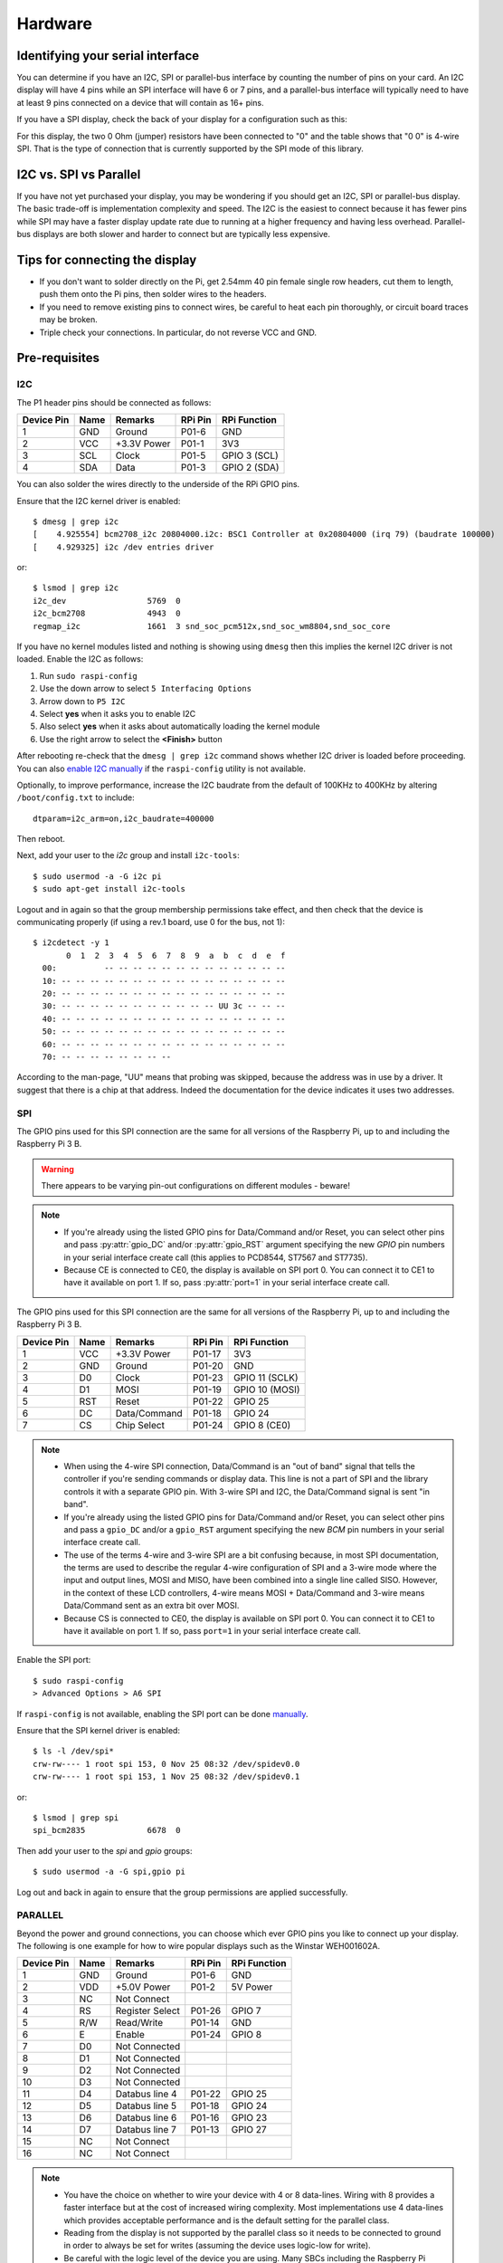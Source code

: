 Hardware
--------

Identifying your serial interface
^^^^^^^^^^^^^^^^^^^^^^^^^^^^^^^^^
You can determine if you have an I2C, SPI or parallel-bus interface by counting
the number of pins on your card. An I2C display will have 4 pins while an SPI
interface will have 6 or 7 pins, and a parallel-bus interface will typically need
to have at least 9 pins connected on a device that will contain as 16+ pins.

If you have a SPI display, check the back of your display for a configuration
such as this:

.. image:: images/serial_config.jpg
   :alt: serial config

For this display, the two 0 Ohm (jumper) resistors have been connected to "0"
and the table shows that "0 0" is 4-wire SPI. That is the type of connection
that is currently supported by the SPI mode of this library.

I2C vs. SPI vs Parallel
^^^^^^^^^^^^^^^^^^^^^^^
If you have not yet purchased your display, you may be wondering if you should
get an I2C, SPI or parallel-bus display. The basic trade-off is implementation
complexity and speed.  The I2C is the easiest to connect because it has fewer pins
while SPI may have a faster display update rate due to running at a higher
frequency and having less overhead.  Parallel-bus displays are both slower and
harder to connect but are typically less expensive.

Tips for connecting the display
^^^^^^^^^^^^^^^^^^^^^^^^^^^^^^^
* If you don't want to solder directly on the Pi, get 2.54mm 40 pin female
  single row headers, cut them to length, push them onto the Pi pins, then
  solder wires to the headers.

* If you need to remove existing pins to connect wires, be careful to heat
  each pin thoroughly, or circuit board traces may be broken.

* Triple check your connections. In particular, do not reverse VCC and GND.

Pre-requisites
^^^^^^^^^^^^^^

I2C
"""
The P1 header pins should be connected as follows:

========== ====== ============ ======== ==============
Device Pin Name   Remarks      RPi Pin  RPi Function
========== ====== ============ ======== ==============
1          GND    Ground       P01-6    GND
2          VCC    +3.3V Power  P01-1    3V3
3          SCL    Clock        P01-5    GPIO 3 (SCL)
4          SDA    Data         P01-3    GPIO 2 (SDA)
========== ====== ============ ======== ==============

You can also solder the wires directly to the underside of the RPi GPIO pins.

.. seealso::

  Alternatively, on rev.2 RPi's, right next to the male pins of the P1 header,
  there is a bare P5 header which features I2C channel 0, although this doesn't
  appear to be initially enabled and may be configured for use with the Camera
  module.

  +------------+------+-------------+---------+---------------+-------------------------------------+
  | Device Pin | Name | Remarks     | RPi Pin | RPi Function  | Location                            |
  +============+======+=============+=========+===============+=====================================+
  | 1          | GND  | Ground      | P5-07   | GND           | .. image:: images/RPi_P5_header.png |
  +------------+------+-------------+---------+---------------+                                     |
  | 2          | VCC  | +3.3V Power | P5-02   | 3V3           |                                     |
  +------------+------+-------------+---------+---------------+                                     |
  | 3          | SCL  | Clock       | P5-04   | GPIO 29 (SCL) |                                     |
  +------------+------+-------------+---------+---------------+                                     |
  | 4          | SDA  | Data        | P5-03   | GPIO 28 (SDA) |                                     |
  +------------+------+-------------+---------+---------------+-------------------------------------+

Ensure that the I2C kernel driver is enabled::

  $ dmesg | grep i2c
  [    4.925554] bcm2708_i2c 20804000.i2c: BSC1 Controller at 0x20804000 (irq 79) (baudrate 100000)
  [    4.929325] i2c /dev entries driver

or::

  $ lsmod | grep i2c
  i2c_dev                 5769  0
  i2c_bcm2708             4943  0
  regmap_i2c              1661  3 snd_soc_pcm512x,snd_soc_wm8804,snd_soc_core

If you have no kernel modules listed and nothing is showing using ``dmesg``
then this implies the kernel I2C driver is not loaded. Enable the I2C as
follows:

#. Run ``sudo raspi-config``
#. Use the down arrow to select ``5 Interfacing Options``
#. Arrow down to ``P5 I2C``
#. Select **yes** when it asks you to enable I2C
#. Also select **yes** when it asks about automatically loading the kernel module
#. Use the right arrow to select the **<Finish>** button

After rebooting re-check that the ``dmesg | grep i2c`` command shows whether
I2C driver is loaded before proceeding. You can also
`enable I2C manually <http://elinux.org/RPiconfig#Device_Tree>`_ if the
``raspi-config`` utility is not available.

Optionally, to improve performance, increase the I2C baudrate from the default
of 100KHz to 400KHz by altering ``/boot/config.txt`` to include::

  dtparam=i2c_arm=on,i2c_baudrate=400000

Then reboot.

Next, add your user to the *i2c* group and install ``i2c-tools``::

  $ sudo usermod -a -G i2c pi
  $ sudo apt-get install i2c-tools

Logout and in again so that the group membership permissions take effect, and
then check that the device is communicating properly (if using a rev.1 board,
use 0 for the bus, not 1)::

  $ i2cdetect -y 1
         0  1  2  3  4  5  6  7  8  9  a  b  c  d  e  f
    00:          -- -- -- -- -- -- -- -- -- -- -- -- --
    10: -- -- -- -- -- -- -- -- -- -- -- -- -- -- -- --
    20: -- -- -- -- -- -- -- -- -- -- -- -- -- -- -- --
    30: -- -- -- -- -- -- -- -- -- -- -- UU 3c -- -- --
    40: -- -- -- -- -- -- -- -- -- -- -- -- -- -- -- --
    50: -- -- -- -- -- -- -- -- -- -- -- -- -- -- -- --
    60: -- -- -- -- -- -- -- -- -- -- -- -- -- -- -- --
    70: -- -- -- -- -- -- -- --

According to the man-page, "UU" means that probing was skipped, because the
address was in use by a driver. It suggest that there is a chip at that
address. Indeed the documentation for the device indicates it uses two
addresses.

SPI
"""
The GPIO pins used for this SPI connection are the same for all versions of the
Raspberry Pi, up to and including the Raspberry Pi 3 B.

.. warning::
   There appears to be varying pin-out configurations on different modules - beware!

.. note::

  * If you're already using the listed GPIO pins for Data/Command and/or Reset,
    you can select other pins and pass :py:attr:`gpio_DC` and/or :py:attr:`gpio_RST`
    argument specifying the new *GPIO* pin numbers in your serial interface create
    call (this applies to PCD8544, ST7567 and ST7735).

  * Because CE is connected to CE0, the display is available on SPI port 0. You
    can connect it to CE1 to have it available on port 1. If so, pass
    :py:attr:`port=1` in your serial interface create call.

The GPIO pins used for this SPI connection are the same for all versions of the
Raspberry Pi, up to and including the Raspberry Pi 3 B.

========== ====== ============ ======== ==============
Device Pin Name   Remarks      RPi Pin  RPi Function
========== ====== ============ ======== ==============
1          VCC    +3.3V Power  P01-17   3V3
2          GND    Ground       P01-20   GND
3          D0     Clock        P01-23   GPIO 11 (SCLK)
4          D1     MOSI         P01-19   GPIO 10 (MOSI)
5          RST    Reset        P01-22   GPIO 25
6          DC     Data/Command P01-18   GPIO 24
7          CS     Chip Select  P01-24   GPIO 8 (CE0)
========== ====== ============ ======== ==============

.. note::

  * When using the 4-wire SPI connection, Data/Command is an "out of band" signal
    that tells the controller if you're sending commands or display data. This
    line is not a part of SPI and the library controls it with a separate GPIO
    pin. With 3-wire SPI and I2C, the Data/Command signal is sent "in band".

  * If you're already using the listed GPIO pins for Data/Command and/or Reset,
    you can select other pins and pass a ``gpio_DC`` and/or a ``gpio_RST``
    argument specifying the new *BCM* pin numbers in your serial interface create
    call.

  * The use of the terms 4-wire and 3-wire SPI are a bit confusing because, in
    most SPI documentation, the terms are used to describe the regular 4-wire
    configuration of SPI and a 3-wire mode where the input and output lines, MOSI
    and MISO, have been combined into a single line called SISO. However, in the
    context of these LCD controllers, 4-wire means MOSI + Data/Command and 3-wire
    means Data/Command sent as an extra bit over MOSI.

  * Because CS is connected to CE0, the display is available on SPI port 0. You
    can connect it to CE1 to have it available on port 1. If so, pass
    ``port=1`` in your serial interface create call.

Enable the SPI port::

    $ sudo raspi-config
    > Advanced Options > A6 SPI

If ``raspi-config`` is not available, enabling the SPI port can be done
`manually <http://elinux.org/RPiconfig#Device_Tree>`_.

Ensure that the SPI kernel driver is enabled::

  $ ls -l /dev/spi*
  crw-rw---- 1 root spi 153, 0 Nov 25 08:32 /dev/spidev0.0
  crw-rw---- 1 root spi 153, 1 Nov 25 08:32 /dev/spidev0.1

or::

  $ lsmod | grep spi
  spi_bcm2835             6678  0

Then add your user to the *spi* and *gpio* groups::

  $ sudo usermod -a -G spi,gpio pi

Log out and back in again to ensure that the group permissions are applied
successfully.

PARALLEL
""""""""
Beyond the power and ground connections, you can choose which ever GPIO pins
you like to connect up your display.  The following is one example for how to
wire popular displays such as the Winstar WEH001602A.

========== ====== ================ ======== ==============
Device Pin Name   Remarks          RPi Pin  RPi Function
========== ====== ================ ======== ==============
1          GND    Ground           P01-6    GND
2          VDD    +5.0V Power      P01-2    5V Power
3          NC     Not Connect
4          RS     Register Select  P01-26   GPIO 7
5          R/W    Read/Write       P01-14   GND
6          E      Enable           P01-24   GPIO 8
7          D0     Not Connected
8          D1     Not Connected
9          D2     Not Connected
10         D3     Not Connected
11         D4     Databus line 4   P01-22   GPIO 25
12         D5     Databus line 5   P01-18   GPIO 24
13         D6     Databus line 6   P01-16   GPIO 23
14         D7     Databus line 7   P01-13   GPIO 27
15         NC     Not Connect
16         NC     Not Connect
========== ====== ================ ======== ==============

.. note::
  * You have the choice on whether to wire your device with 4 or 8 data-lines.
    Wiring with 8 provides a faster interface but at the cost of increased wiring
    complexity.  Most implementations use 4 data-lines which provides acceptable
    performance and is the default setting for the parallel class.
  * Reading from the display is not supported by the parallel class so it needs
    to be connected to ground in order to always be set for writes (assuming the
    device uses logic-low for write).
  * Be careful with the logic level of the device you are using.  Many SBCs
    including the Raspberry Pi uses 3.3V logic.  If your device supplies 5Vs to
    one of the GPIO pins of a SBC that uses 3.3V logic you may damage your SBC.


Suggested Wiring for Displays
^^^^^^^^^^^^^^^^^^^^^^^^^^^^^

PCD8544
"""""""

Interface type: SPI

======== ============ ======== ==============
LCD Pin  Remarks      RPi Pin  RPi Function
======== ============ ======== ==============
RST      Reset        P01-18   GPIO 24
CE       Chip Enable  P01-24   GPIO 8 (CE0)
DC       Data/Command P01-16   GPIO 23
DIN      Data In      P01-19   GPIO 10 (MOSI)
CLK      Clock        P01-23   GPIO 11 (SCLK)
VCC      +3.3V Power  P01-01   3V3
LIGHT    Backlight    P01-12   GPIO 18 (PCM_CLK)
GND      Ground       P01-06   GND
======== ============ ======== ==============

ST7735
""""""
Depending on the board you bought, there may be different names for the same
pins, as detailed below.

Interface type: SPI

============= ================= ======== ==============
LCD Pin       Remarks           RPi Pin  RPi Function
============= ================= ======== ==============
GND           Ground            P01-06   GND
VCC           +3.3V Power       P01-01   3V3
RESET or RST  Reset             P01-18   GPIO 24
A0 or D/C     Data/command      P01-16   GPIO 23
SDA or DIN    SPI data          P01-19   GPIO 10 (MOSI)
SCK or CLK    SPI clock         P01-23   GPIO 11 (SCLK)
CS            SPI chip select   P01-24   GPIO 8 (CE0)
LED+ or BL    Backlight control P01-12   GPIO 18 (PCM_CLK)
LED-          Backlight ground  P01-06   GND
============= ================= ======== ==============

ILI9341
"""""""
No support for the touch-screen, leave the MISO and Touch pins disconnected.
Depending on the board you bought, there may be different names for the same
pins, as detailed below.

Interface type: SPI

============= ================= ======== ==============
LCD Pin       Remarks           RPi Pin  RPi Function
============= ================= ======== ==============
VCC           +3.3V Power       P01-01   3V3
GND           Ground            P01-06   GND
CS            SPI chip select   P01-24   GPIO 8 (CE0)
RESET or RST  Reset             P01-18   GPIO 24
DC            Data/command      P01-16   GPIO 23
SDI(MOSI)     SPI data          P01-19   GPIO 10 (MOSI)
SCK or CLK    SPI clock         P01-23   GPIO 11 (SCLK)
LED           Backlight control P01-12   GPIO 18
============= ================= ======== ==============

ST7567
""""""
This driver is designed for the ST7567 in 4-line SPI mode and does not include
parallel bus support.

Pin names may differ across different breakouts, but will generally be something
like the below.

Interface type: SPI

============= ================= ======== ==============
LCD Pin       Remarks           RPi Pin  RPi Function
============= ================= ======== ==============
GND           Ground            P01-06   GND
3v3           +3.3V Power       P01-01   3V3
RESET or RST  Reset             P01-18   GPIO 24
SA0 or D/C    Data/command      P01-16   GPIO 23
SDA or DATA   SPI data          P01-19   GPIO 10 (MOSI)
SCK or CLK    SPI clock         P01-23   GPIO 11 (SCLK)
CS            SPI chip select   P01-24   GPIO 8 (CE0)
============= ================= ======== ==============

HT1621
""""""

Interface type: SPI

============= ================= ======== ==============
LCD Pin       Remarks           RPi Pin  RPi Function
============= ================= ======== ==============
GND           Ground            P01-06   GND
VCC           +3.3V Power       P01-01   3V3
DAT           SPI data          P01-19   GPIO 10 (MOSI)
WR            SPI clock         P01-23   GPIO 11 (SCLK)
CS            SPI chip select   P01-24   GPIO 8 (CE0)
LED           Backlight control P01-12   GPIO 18 (PCM_CLK)
============= ================= ======== ==============

UC1701X
"""""""
The UC1701X doesn't appear to work from 3.3V, but does on
the 5.0V rail.

Interface type: SPI

============= ================= ======== ==============
LCD Pin       Remarks           RPi Pin  RPi Function
============= ================= ======== ==============
ROM_IN        Unused
ROM_OUT       Unused
ROM_SCK       Unused
ROM_CS        Unused
LED A         Backlight control P01-12   GPIO 18 (PCM_CLK)
VSS           Ground            P01-06   GND
VDD           +5.0V             P01-02   5V0
SCK           SPI clock         P01-23   GPIO 11 (SCLK)
SDA           SPI data          P01-19   GPIO 10 (MOSI)
RS            Data/command      P01-16   GPIO 23
RST           Reset             P01-18   GPIO 24
CS            SPI chip select   P01-24   GPIO 8 (CE0)	Chip Select
============= ================= ======== ==============

HD44780 Parallel Wiring
"""""""""""""""""""""""

========== ====== ================ ======== ==============
Device Pin Name   Remarks          RPi Pin  RPi Function
========== ====== ================ ======== ==============
1          GND    Ground           P01-6    GND
2          VDD    +5.0V Power      P01-2    5V Power
3          NC     Not Connect
4          RS     Register Select  P01-26   GPIO 7
5          R/W    Read/Write       P01-14   GND
6          E      Enable           P01-24   GPIO 8
7          D0     Not Connected
8          D1     Not Connected
9          D2     Not Connected
10         D3     Not Connected
11         D4     Databus line 4   P01-22   GPIO 25
12         D5     Databus line 5   P01-18   GPIO 24
13         D6     Databus line 6   P01-16   GPIO 23
14         D7     Databus line 7   P01-13   GPIO 27
15         NC     Not Connect
16         NC     Not Connect
========== ====== ================ ======== ==============

HD44780 w/PCF8574 Wiring
""""""""""""""""""""""""

.. note:
  The please review the :py:class:`luma.core.interface.serial.pcf8574`
  documentation for details on how to correctly assign the PCF8574 pins for
  your display.

===============  =================  ========  ==============
Device Pin Name  Remarks            RPi Pin   RPi Function
===============  =================  ========  ==============
GND              Ground             P01-6     GND
VDD              +5.0V Power *      P01-2     5V Power
SDA              Serial Data Line   P01-3     GPIO 2 (SDA)
SCL              Serial Clock Line  P01-5     GPIO 3 (SCL)
===============  =================  ========  ==============
